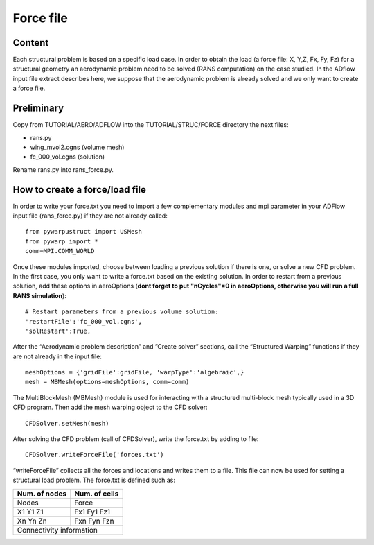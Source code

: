
.. centered::
   :ref:`struct_mesh` | :ref:`struct_tacs`

.. _struct_load:

**********
Force file
**********

Content
=======
Each structural problem is based on a specific load case. In order to obtain the load (a force file: X, Y,Z, Fx, Fy, Fz) for a structural geometry an aerodynamic problem need to be solved (RANS computation) on the  case studied. In the ADflow input file extract describes here,  we suppose that the aerodynamic problem is already solved and we only want to create a force file.

Preliminary
===========
Copy from TUTORIAL/AERO/ADFLOW into the TUTORIAL/STRUC/FORCE directory the next files:

* rans.py
* wing_mvol2.cgns (volume mesh)
* fc_000_vol.cgns (solution)

Rename rans.py into rans_force.py.

How to create a force/load file
===============================
In order to write your force.txt you need to import a few complementary modules and mpi parameter in your ADFlow input file (rans_force.py) if they are not already called:
::
	from pywarpustruct import USMesh
	from pywarp import *
	comm=MPI.COMM_WORLD

Once these modules imported, choose between loading a previous solution if there is one, or solve a new CFD problem. In the first case, you only want to write a force.txt based on the existing solution. In order to restart from a previous solution, add these options in aeroOptions (**dont forget to put "nCycles"=0 in aeroOptions, otherwise you will run a full RANS simulation**):
::
	# Restart parameters from a previous volume solution:
	'restartFile':'fc_000_vol.cgns',
	'solRestart':True,

After the “Aerodynamic problem description” and ”Create solver” sections, call the “Structured Warping” functions if they are not already in the input file:
::
	meshOptions = {'gridFile':gridFile, 'warpType':'algebraic',}
	mesh = MBMesh(options=meshOptions, comm=comm)

The MultiBlockMesh (MBMesh) module is used for interacting with a structured multi-block mesh typically used in a 3D CFD program. Then add the mesh warping object to the CFD solver:
::
	CFDSolver.setMesh(mesh)

After solving the CFD problem (call of CFDSolver), write the force.txt by adding to file:
::
	CFDSolver.writeForceFile('forces.txt')

“writeForceFile” collects all the forces and locations and writes them to a file. This file can now be used for setting a structural load problem.
The force.txt is defined such as:

+-------------+-------------+
|Num. of nodes|Num. of cells|
+=============+=============+
| Nodes       | Force       |
+-------------+-------------+
| X1 Y1 Z1    | Fx1 Fy1 Fz1 |
+-------------+-------------+
| Xn Yn Zn    | Fxn Fyn Fzn |
+-------------+-------------+
| Connectivity information  |
+-------------+-------------+



.. centered::
    :ref:`struct_mesh` | :ref:`struct_tacs`
